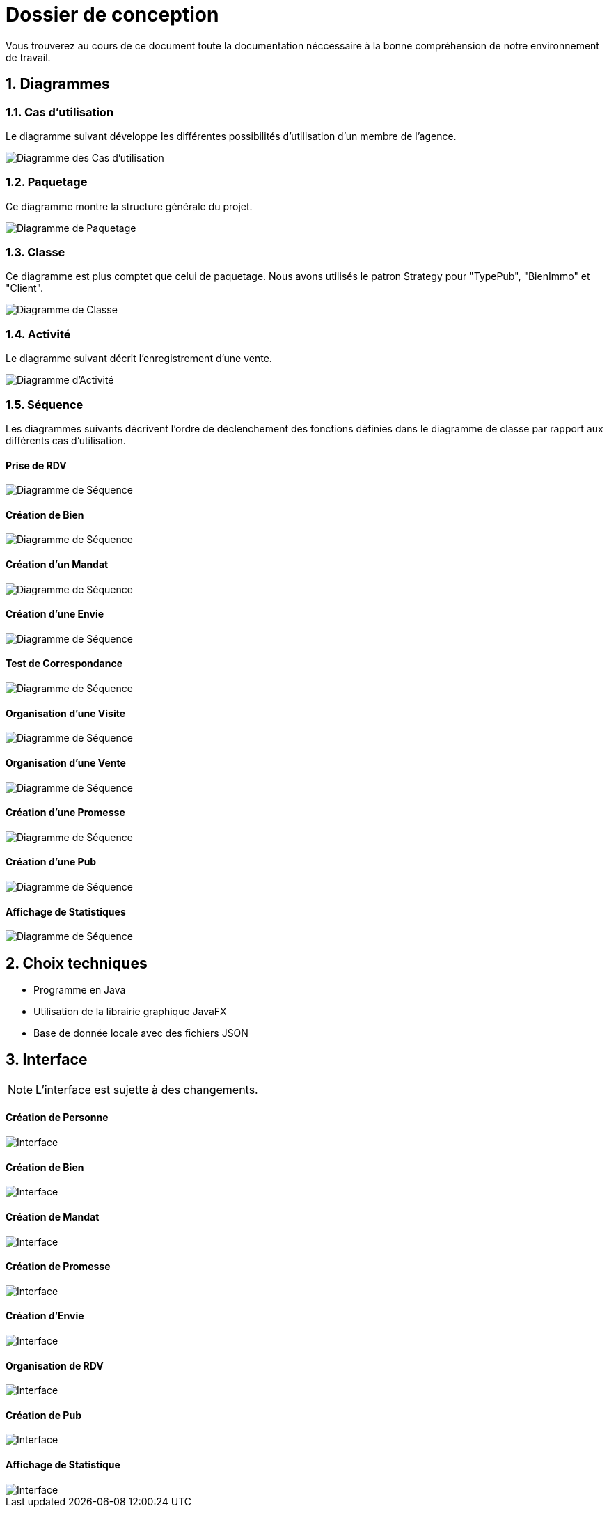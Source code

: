 Dossier de conception
=====================

:source-highlighter: rouge

Vous trouverez au cours de ce document
toute la documentation néccessaire à la bonne
compréhension de notre environnement de travail.

:numbered:

Diagrammes
----------

Cas d'utilisation
~~~~~~~~~~~~~~~~~

Le diagramme suivant développe les différentes possibilités d'utilisation d'un membre de l'agence.

image::UML/diagUseCase.svg[Diagramme des Cas d'utilisation]

Paquetage
~~~~~~~~~

Ce diagramme montre la structure générale du projet.

image::UML/diagPackage.svg[Diagramme de Paquetage]

Classe
~~~~~~

Ce diagramme est plus comptet que celui de paquetage.
Nous avons utilisés le patron Strategy pour "TypePub", "BienImmo" et "Client".

image::UML/diagClass.svg[Diagramme de Classe]

Activité
~~~~~~~~

Le diagramme suivant décrit l'enregistrement d'une vente.

image::UML/diagActivity.svg[Diagramme d'Activité]

Séquence
~~~~~~~~

Les diagrammes suivants décrivent l'ordre de déclenchement des
fonctions définies dans le diagramme de classe par rapport aux différents cas d'utilisation.

:numbered!:

Prise de RDV
^^^^^^^^^^^^

image::UML/Sequence/diagSequencePriseRDV.svg[Diagramme de Séquence]

Création de Bien
^^^^^^^^^^^^^^^^

image::UML/Sequence/diagSequenceBien.svg[Diagramme de Séquence]

Création d'un Mandat
^^^^^^^^^^^^^^^^^^^^

image::UML/Sequence/diagSequenceMandat.svg[Diagramme de Séquence]

Création d'une Envie
^^^^^^^^^^^^^^^^^^^^

image::UML/Sequence/diagSequenceEnvie.svg[Diagramme de Séquence]

Test de Correspondance
^^^^^^^^^^^^^^^^^^^^^^

image::UML/Sequence/diagSequenceCorrespond.svg[Diagramme de Séquence]

Organisation d'une Visite
^^^^^^^^^^^^^^^^^^^^^^^^^

image::UML/Sequence/diagSequenceOrgaVisite.svg[Diagramme de Séquence]

Organisation d'une Vente
^^^^^^^^^^^^^^^^^^^^^^^^

image::UML/Sequence/diagSequenceOrgaVente.svg[Diagramme de Séquence]

Création d'une Promesse
^^^^^^^^^^^^^^^^^^^^^^^

image::UML/Sequence/diagSequencePromesse.svg[Diagramme de Séquence]

Création d'une Pub
^^^^^^^^^^^^^^^^^^

image::UML/Sequence/diagSequencePub.svg[Diagramme de Séquence]

Affichage de Statistiques
^^^^^^^^^^^^^^^^^^^^^^^^^

image::UML/Sequence/diagSequenceStat.svg[Diagramme de Séquence]

:numbered:

Choix techniques
----------------

- Programme en Java
- Utilisation de la librairie graphique JavaFX
- Base de donnée locale avec des fichiers JSON

Interface
---------

NOTE: L'interface est sujette à des changements.

:numbered!:

Création de Personne
^^^^^^^^^^^^^^^^^^^^

image::IHM/Personne.PNG[Interface]

Création de Bien
^^^^^^^^^^^^^^^^

image::IHM/Bien.PNG[Interface]

Création de Mandat
^^^^^^^^^^^^^^^^^^

image::IHM/Mandat.PNG[Interface]

Création de Promesse
^^^^^^^^^^^^^^^^^^^^

image::IHM/Promesse.PNG[Interface]

Création d'Envie
^^^^^^^^^^^^^^^^

image::IHM/Envie.PNG[Interface]

Organisation de RDV
^^^^^^^^^^^^^^^^^^^

image::IHM/RDV.PNG[Interface]

Création de Pub
^^^^^^^^^^^^^^^

image::IHM/Pub.PNG[Interface]

Affichage de Statistique
^^^^^^^^^^^^^^^^^^^^^^^^

image::IHM/Stat.PNG[Interface]
